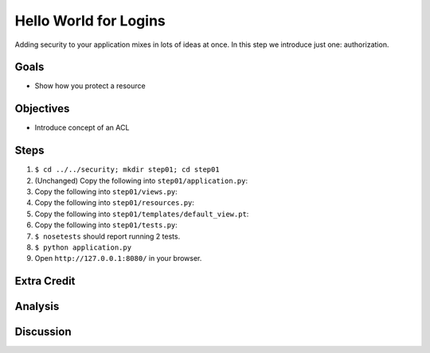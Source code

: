 ======================
Hello World for Logins
======================

Adding security to your application mixes in lots of ideas at once. In
this step we introduce just one: authorization.

Goals
=====

- Show how you protect a resource

Objectives
==========

- Introduce concept of an ACL

Steps
=====

#. ``$ cd ../../security; mkdir step01; cd step01``

#. (Unchanged) Copy the following into ``step01/application.py``:

   .. literalinclude:: application.py
      :linenos:

#. Copy the following into ``step01/views.py``:

   .. literalinclude:: views.py
      :linenos:

#. Copy the following into ``step01/resources.py``:

   .. literalinclude:: resources.py
      :linenos:

#. Copy the following into ``step01/templates/default_view.pt``:

   .. literalinclude:: templates/default_view.pt
      :language: html
      :linenos:

#. Copy the following into ``step01/tests.py``:

   .. literalinclude:: tests.py
      :linenos:

#. ``$ nosetests`` should report running 2 tests.

#. ``$ python application.py``

#. Open ``http://127.0.0.1:8080/`` in your browser.


Extra Credit
============

Analysis
========

Discussion
==========